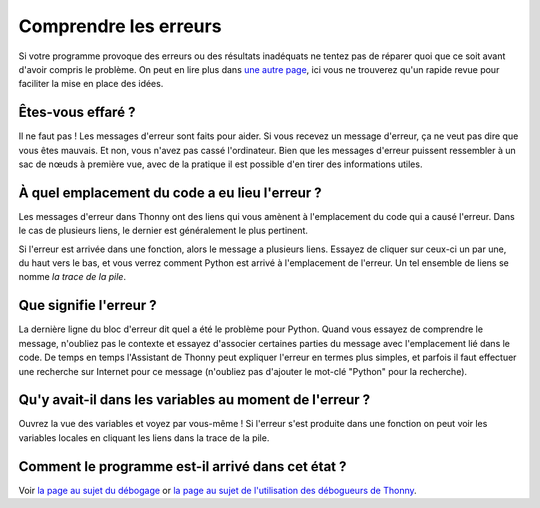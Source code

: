 Comprendre les erreurs
======================

Si votre programme provoque des erreurs ou des résultats inadéquats ne tentez pas de réparer quoi que ce soit avant d'avoir compris
le problème. On peut en lire plus dans  `une autre page <debugging.rst>`__,
ici vous ne trouverez qu'un rapide revue pour faciliter la mise en place des idées.


Êtes-vous effaré ?
------------------

Il ne faut pas ! Les messages d'erreur sont faits pour aider. Si vous recevez un message d'erreur, ça ne veut pas dire que vous êtes mauvais.
Et non, vous n'avez pas cassé l'ordinateur. Bien que les messages d'erreur puissent ressembler à un sac de
nœuds à première vue, avec de la pratique il est possible d'en tirer des informations utiles.


À quel emplacement du code a eu lieu l'erreur ?
-----------------------------------------------

Les messages d'erreur dans Thonny ont des liens
qui vous amènent à l'emplacement du code qui a causé l'erreur. Dans le cas de plusieurs liens, le dernier
est généralement le plus pertinent.

Si l'erreur est arrivée dans une fonction, alors le message a plusieurs liens.
Essayez de cliquer sur ceux-ci un par une, du haut vers le bas, et vous verrez comment Python est arrivé à l'emplacement
de l'erreur. Un tel ensemble de liens se nomme *la trace de la pile*.


Que signifie l'erreur ?
-----------------------

La dernière ligne du bloc d'erreur dit quel a été le problème pour Python.
Quand vous essayez de comprendre le message, n'oubliez pas le contexte et essayez d'associer
certaines parties du message avec l'emplacement lié dans le code. De temps en temps l'Assistant de Thonny peut expliquer
l'erreur en termes plus simples, et parfois il faut effectuer une recherche sur Internet pour ce message
(n'oubliez pas d'ajouter le mot-clé "Python" pour la recherche).


Qu'y avait-il dans les variables au moment de l'erreur ?
--------------------------------------------------------

Ouvrez la vue des variables et voyez
par vous-même ! Si l'erreur s'est produite dans une fonction on peut voir les variables locales en cliquant les
liens dans la trace de la pile.


Comment le programme est-il arrivé dans cet état ?
--------------------------------------------------
Voir `la page au sujet du débogage <debugging.rst>`_ or `la page au sujet de l'utilisation des débogueurs de Thonny <debuggers.rst>`_.
